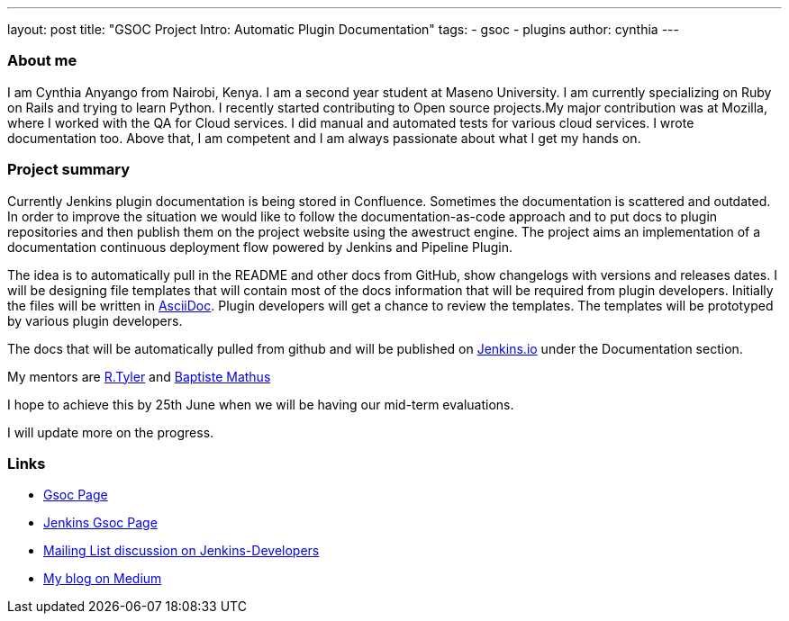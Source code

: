 ---
layout: post
title: "GSOC Project Intro: Automatic Plugin Documentation"
tags:
- gsoc
- plugins
author: cynthia
---

=== About me

I am Cynthia Anyango from Nairobi, Kenya. I am a second year student at Maseno
University. I am currently specializing on Ruby on Rails and trying to learn
Python. I recently started contributing to Open source projects.My major
contribution was at Mozilla, where I worked with the QA for Cloud services. I did
manual and automated tests for various cloud services. I wrote documentation
too. Above that, I am competent and I am always passionate about what I get my
hands on.

=== Project summary


Currently Jenkins plugin documentation is being stored in Confluence. Sometimes
the documentation is scattered and outdated. In order to improve the situation we
would like to follow the documentation-as-code approach and to put docs to
plugin repositories and then publish them on the project website using the
awestruct engine. The project aims an implementation of a documentation
continuous deployment flow powered by Jenkins and Pipeline Plugin.

The idea is to automatically pull in the README and other docs from GitHub, show
changelogs with versions and releases dates. I will be designing file templates
that will contain most of the  docs information that will be required from
plugin developers. Initially the files will be written in
link:https://asciidoctor.org/[AsciiDoc]. Plugin developers will get a chance to
review the templates. The templates will be prototyped by various plugin
developers.

The docs that will be automatically pulled from github and will be published on
link:/[Jenkins.io] under the Documentation section.

My mentors are link:https://github.com/rtyler[R.Tyler] and
https://github.com/batmat[Baptiste Mathus]

I hope to achieve this by 25th June when we will be having our mid-term
evaluations.

I will update more on the progress.

=== Links

* link:https://summerofcode.withgoogle.com/dashboard/project/5120513768685568/details/[Gsoc Page]
* link:https://wiki.jenkins.io/display/JENKINS/Google+Summer+Of+Code+2016[Jenkins Gsoc Page ]
* link:https://groups.google.com/forum/#!topic/jenkinsci-dev/kNZMOsF_ueA[Mailing List discussion on Jenkins-Developers]
* link:https://medium.com/@anyango_cynthia[My blog on Medium]
